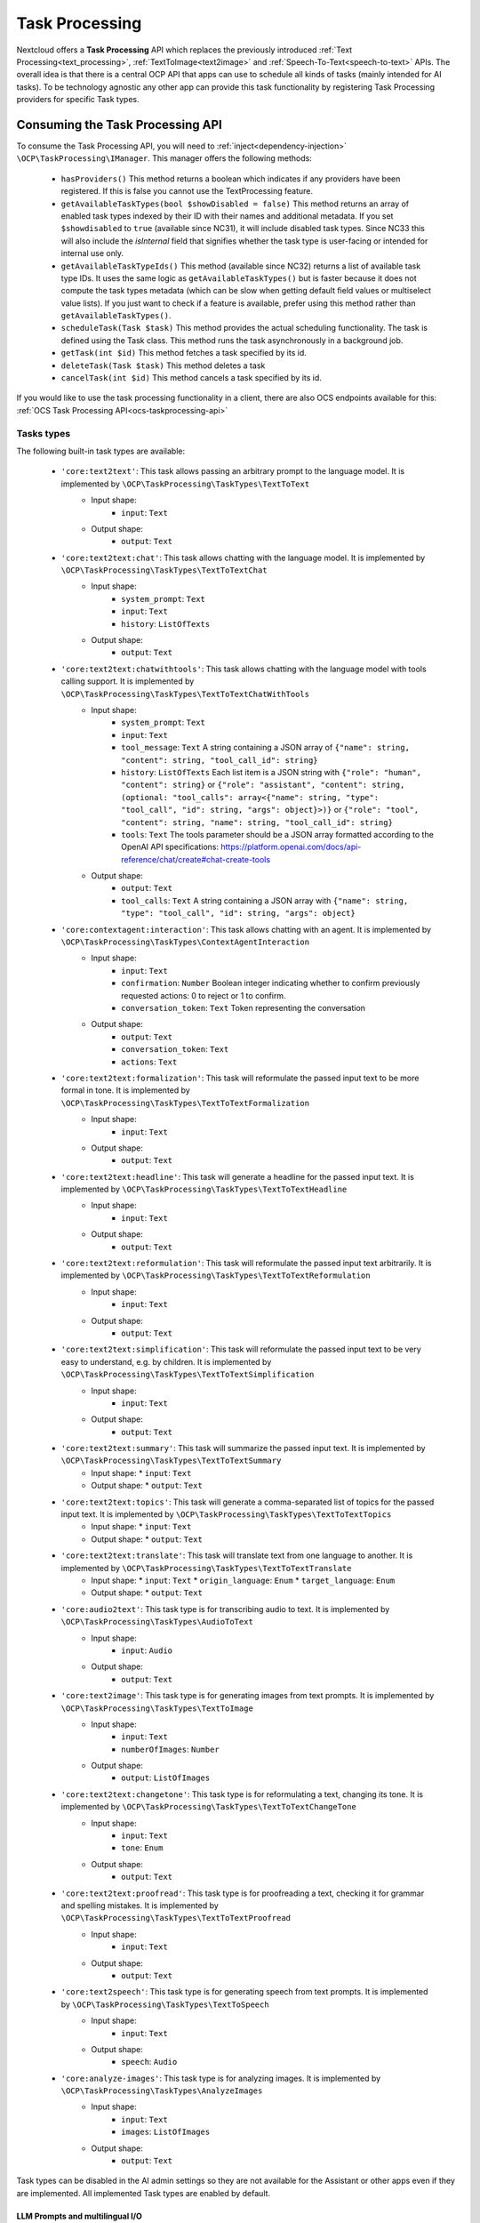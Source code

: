 .. _task_processing:

===============
Task Processing
===============

.. versionadded:: 30.0.0

Nextcloud offers a **Task Processing** API which replaces the previously introduced :ref:`Text Processing<text_processing>`, :ref:`TextToImage<text2image>` and :ref:`Speech-To-Text<speech-to-text>` APIs. The overall idea is that there is a central OCP API that apps can use to schedule all kinds of tasks (mainly intended for AI tasks). To be technology agnostic any other app can provide this task functionality by registering Task Processing providers for specific Task types.

Consuming the Task Processing API
---------------------------------

To consume the  Task Processing API, you will need to :ref:`inject<dependency-injection>` ``\OCP\TaskProcessing\IManager``. This manager offers the following methods:

 * ``hasProviders()`` This method returns a boolean which indicates if any providers have been registered. If this is false you cannot use the TextProcessing feature.
 * ``getAvailableTaskTypes(bool $showDisabled = false)`` This method returns an array of enabled task types indexed by their ID with their names and additional metadata. If you set ``$showdisabled`` to ``true`` (available since NC31), it will include disabled task types. Since NC33 this will also include the `isInternal` field that signifies whether the task type is user-facing or intended for internal use only.
 * ``getAvailableTaskTypeIds()`` This method (available since NC32) returns a list of available task type IDs. It uses the same logic as ``getAvailableTaskTypes()`` but is faster because it does not compute the task types metadata (which can be slow when getting default field values or multiselect value lists). If you just want to check if a feature is available, prefer using this method rather than ``getAvailableTaskTypes()``.
 * ``scheduleTask(Task $task)`` This method provides the actual scheduling functionality. The task is defined using the Task class. This method runs the task asynchronously in a background job.
 * ``getTask(int $id)`` This method fetches a task specified by its id.
 * ``deleteTask(Task $task)`` This method deletes a task
 * ``cancelTask(int $id)`` This method cancels a task specified by its id.

If you would like to use the task processing functionality in a client, there are also OCS endpoints available for this: :ref:`OCS Task Processing API<ocs-taskprocessing-api>`

Tasks types
^^^^^^^^^^^
The following built-in task types are available:

 * ``'core:text2text'``: This task allows passing an arbitrary prompt to the language model. It is implemented by ``\OCP\TaskProcessing\TaskTypes\TextToText``
    * Input shape:
       * ``input``: ``Text``
    * Output shape:
       * ``output``: ``Text``
 * ``'core:text2text:chat'``: This task allows chatting with the language model. It is implemented by ``\OCP\TaskProcessing\TaskTypes\TextToTextChat``
    * Input shape:
       * ``system_prompt``: ``Text``
       * ``input``: ``Text``
       * ``history``: ``ListOfTexts``
    * Output shape:
       * ``output``: ``Text``
 * ``'core:text2text:chatwithtools'``: This task allows chatting with the language model with tools calling support. It is implemented by ``\OCP\TaskProcessing\TaskTypes\TextToTextChatWithTools``
    * Input shape:
       * ``system_prompt``: ``Text``
       * ``input``: ``Text``
       * ``tool_message``: ``Text`` A string containing a JSON array of ``{"name": string, "content": string, "tool_call_id": string}``
       * ``history``: ``ListOfTexts`` Each list item is a JSON string with ``{"role": "human", "content": string}`` or ``{"role": "assistant", "content": string, (optional: "tool_calls": array<{"name": string, "type": "tool_call", "id": string, "args": object}>)}`` or ``{"role": "tool", "content": string, "name": string, "tool_call_id": string}``
       * ``tools``: ``Text`` The tools parameter should be a JSON array formatted according to the OpenAI API specifications: https://platform.openai.com/docs/api-reference/chat/create#chat-create-tools
    * Output shape:
       * ``output``: ``Text``
       * ``tool_calls``: ``Text`` A string containing a JSON array with ``{"name": string, "type": "tool_call", "id": string, "args": object}``
 * ``'core:contextagent:interaction'``: This task allows chatting with an agent. It is implemented by ``\OCP\TaskProcessing\TaskTypes\ContextAgentInteraction``
    * Input shape:
       * ``input``: ``Text``
       * ``confirmation``: ``Number`` Boolean integer indicating whether to confirm previously requested actions: 0 to reject or 1 to confirm.
       * ``conversation_token``: ``Text`` Token representing the conversation
    * Output shape:
       * ``output``: ``Text``
       * ``conversation_token``: ``Text``
       * ``actions``: ``Text``
 * ``'core:text2text:formalization'``: This task will reformulate the passed input text to be more formal in tone. It is implemented by ``\OCP\TaskProcessing\TaskTypes\TextToTextFormalization``
     * Input shape:
        * ``input``: ``Text``
     * Output shape:
        * ``output``: ``Text``
 * ``'core:text2text:headline'``: This task will generate a headline for the passed input text. It is implemented by ``\OCP\TaskProcessing\TaskTypes\TextToTextHeadline``
     * Input shape:
        * ``input``: ``Text``
     * Output shape:
        * ``output``: ``Text``
 * ``'core:text2text:reformulation'``: This task will reformulate the passed input text arbitrarily. It is implemented by ``\OCP\TaskProcessing\TaskTypes\TextToTextReformulation``
     * Input shape:
        * ``input``: ``Text``
     * Output shape:
        * ``output``: ``Text``
 * ``'core:text2text:simplification'``: This task will reformulate the passed input text to be very easy to understand, e.g. by children. It is implemented by ``\OCP\TaskProcessing\TaskTypes\TextToTextSimplification``
     * Input shape:
        * ``input``: ``Text``
     * Output shape:
        * ``output``: ``Text``
 * ``'core:text2text:summary'``: This task will summarize the passed input text. It is implemented by ``\OCP\TaskProcessing\TaskTypes\TextToTextSummary``
      * Input shape:
        * ``input``: ``Text``
      * Output shape:
        * ``output``: ``Text``
 * ``'core:text2text:topics'``: This task will generate a comma-separated list of topics for the passed input text. It is implemented by ``\OCP\TaskProcessing\TaskTypes\TextToTextTopics``
      * Input shape:
        * ``input``: ``Text``
      * Output shape:
        * ``output``: ``Text``
 * ``'core:text2text:translate'``: This task will translate text from one language to another. It is implemented by ``\OCP\TaskProcessing\TaskTypes\TextToTextTranslate``
      * Input shape:
        * ``input``: ``Text``
        * ``origin_language``: ``Enum``
        * ``target_language``: ``Enum``
      * Output shape:
        * ``output``: ``Text``
 * ``'core:audio2text'``: This task type is for transcribing audio to text. It is implemented by ``\OCP\TaskProcessing\TaskTypes\AudioToText``
     * Input shape:
        * ``input``: ``Audio``
     * Output shape:
        * ``output``: ``Text``
 * ``'core:text2image'``: This task type is for generating images from text prompts. It is implemented by ``\OCP\TaskProcessing\TaskTypes\TextToImage``
      * Input shape:
         * ``input``: ``Text``
         * ``numberOfImages``: ``Number``
      * Output shape:
         * ``output``: ``ListOfImages``
 * ``'core:text2text:changetone'``: This task type is for reformulating a text, changing its tone. It is implemented by ``\OCP\TaskProcessing\TaskTypes\TextToTextChangeTone``
      * Input shape:
         * ``input``: ``Text``
         * ``tone``: ``Enum``
      * Output shape:
         * ``output``: ``Text``
 * ``'core:text2text:proofread'``: This task type is for proofreading a text, checking it for grammar and spelling mistakes. It is implemented by ``\OCP\TaskProcessing\TaskTypes\TextToTextProofread``
      * Input shape:
         * ``input``: ``Text``
      * Output shape:
         * ``output``: ``Text``
 * ``'core:text2speech'``: This task type is for generating speech from text prompts. It is implemented by ``\OCP\TaskProcessing\TaskTypes\TextToSpeech``
      * Input shape:
         * ``input``: ``Text``
      * Output shape:
         * ``speech``: ``Audio``
 * ``'core:analyze-images'``: This task type is for analyzing images. It is implemented by ``\OCP\TaskProcessing\TaskTypes\AnalyzeImages``
      * Input shape:
         * ``input``: ``Text``
         * ``images``: ``ListOfImages``
      * Output shape:
         * ``output``: ``Text``



Task types can be disabled in the AI admin settings so they are not available for the Assistant or other apps even if they are implemented. All implemented Task types are enabled by default.

LLM Prompts and multilingual I/O
################################

When writing prompts for the TextToText task type in your apps, we recommend testing it with at least

* OpenAI GPT-3.5
* Llama 3.1

Also, make sure that you instruct the model to use the correct language in its output. By default most models will answer in English if the main prompt is in English, even though the source data is in another language.
A tweak to make sure of this is to instruct the model as follows:

.. code-block:: php

   "Detect the language used in the text and make sure to answer in the same language without mentioning the language explicitly."

Input and output shapes
~~~~~~~~~~~~~~~~~~~~~~~

Each task type defines how its input and output should look. This is called the input and output shape.

For example the TextToImage type defines its input shape as follows:

.. code-block:: php

    /**
     * @return ShapeDescriptor[]
     * @since 30.0.0
     */
    public function getInputShape(): array {
        return [
            'input' => new ShapeDescriptor(
                $this->l->t('Prompt'),
                $this->l->t('Describe the image you want to generate'),
                EShapeType::Text
            ),
            'numberOfImages' => new ShapeDescriptor(
                $this->l->t('Number of images'),
                $this->l->t('How many images to generate'),
                EShapeType::Number
            ),
        ];
    }

The task input and output are always represented by an associative array. In this case, the task input for TextToImage must have an array key named ``'input'`` which must contain a text and an array key named ``'numberOfImages'`` which must contain a number.

If you want to simply use a task type, you can look up it's input and output shapes above or, if it is not built-in, in the documentation or implementation of the app introducing the task type. If you would like to use task types dynamically without knowing their shapes in advance, you can get their shape information from the ``IManager#getAvailableTaskTypes()`` method. The ShapeDescriptor class allows accessing the type data as well as human readable name and description using the ``getName()``, ``getDescription()`` and ``getShapeType()`` methods.

Shape types
~~~~~~~~~~~

Input and output shape keys can have one of a pre-defined set of types, which are enumerated in the ``\OCP\TaskProcessing\EShapeType`` Enum:

.. code-block:: php

    enum EShapeType: int {
    	case Number = 0;
    	case Text = 1;
    	case Image = 2;
    	case Audio = 3;
    	case Video = 4;
    	case File = 5;
    	case Enum = 6;
    	case ListOfNumbers = 10;
    	case ListOfTexts = 11;
    	case ListOfImages = 12;
    	case ListOfAudio = 13;
    	case ListOfVideo = 14;
    	case ListOfFiles = 15;
    }

When consuming the task processing API, ``Image``, ``Audio``, ``Video`` and ``File`` slots are filled with Nextcloud file IDs, so instead of supplying the image data directly as a string to the task you create a file for it and pass the id. Similarly, if the task outputs an image, you will receive a file ID in that slot.

Tasks
^^^^^
To create a task we use the ``\OCP\TaskProcessing\Task`` class. Its constructor takes the following arguments: ``new \OCP\TaskProcessing\Task(string $taskTypeId, array $input, string $appId, ?string $userId, string $customId = '')``. For example:

.. code-block:: php

    // getAvailableTaskTypeIds is faster than getAvailableTaskTypes
    // if (isset($textprocessingManager->getAvailableTaskTypes()[TextToTextSummary::ID]) {
    // if you don't need the task type metadata, prefer this:
    if (in_array(TextToTextSummary::ID, $textprocessingManager->getAvailableTaskTypeIds(), true) {
        $summaryTask = new Task(TextToTextSummary::ID, $emailText, "my_app", $userId, (string) $emailId);
    } else {
        // cannot use summarization
    }

The task class objects have the following methods available:

 * ``getTaskTypeId()`` This returns the task type.
 * ``getStatus()`` This method returns one of the below statuses.
 * ``getId()`` This method will return ``null`` before the task has been passed to ``scheduleTask`` otherwise it will return the unique ID of the task.
 * ``getInput()`` This returns the input array.
 * ``getOutput()`` This method will return ``null`` unless the task was successfully run, in that case it will return the output array
 * ``getAppId()`` This returns the originating application ID of the task.
 * ``getCustomId()`` This returns the original scheduler-defined identifier for the task
 * ``getUserId()`` This returns the originating user ID of the task.
 * ``getCompletionExpectedAt()`` This is available after scheduling the task and returns the DateTime when the task is expected to be completed
 * ``getLastUpdated()`` This returns the time the task was last updated as a unix timestamp
 * ``getScheduledAt()`` This returns the time the task was scheduled as a unix timestamp
 * ``getStartedAt()`` This returns the time the task execution started as a unix timestamp
 * ``getEndedAt()`` This returns the time the task execution ended as a unix timestamp
 * ``getErrorMessage()`` This returns the error message if the task execution failed
 * ``getProgress()`` This returns the current task progress, between 0 and 1 while the task is running. Will be 1 when the task is completed
 * ``setWebhookUri()`` This sets the URI of a webhook that will be notified when the task execution has ended
 * ``setWebhookMethod()`` This sets the HTTP method that will be used for the webhook when the task execution has ended
 * ``getWebhookUri()`` This returns the webhook URI that will be notified when the task execution has ended
 * ``getWebhookMethod()`` This returns the HTTP method that will be used for the webhook when the task execution has ended

You could now schedule the task as follows:

.. code-block:: php

    try {
        $taskprocessingManager->scheduleTask($summaryTask);
    } catch (OCP\TaskProcessing\Exception\Exception|OCP\TaskProcessing\Exception\PreConditionNotMetException|OCP\TaskProcessing\Exception\UnauthorizedException|OCP\TaskProcessing\Exception\ValidationException $e) {
        // scheduling task failed
    }

Task statuses
^^^^^^^^^^^^^

All tasks always have one of the below statuses:

.. code-block:: php

    Task::STATUS_CANCELLED = 5;
    Task::STATUS_FAILED = 4;
    Task::STATUS_SUCCESSFUL = 3;
    Task::STATUS_RUNNING = 2;
    Task::STATUS_SCHEDULED = 1;
    Task::STATUS_UNKNOWN = 0;


Listening to the task processing events
^^^^^^^^^^^^^^^^^^^^^^^^^^^^^^^^^^^^^^^

Since ``scheduleTask`` does not block, you will need to listen to the following events in your app to obtain the output or be notified of any failure.

 * ``OCP\TaskProcessing\Events\TaskSuccessfulEvent`` This event class offers the ``getTask()`` method which returns the up-to-date task object, with the task output.
 * ``OCP\TaskProcessing\Events\TaskFailedEvent`` In addition to the ``getTask()`` method, this event class provides the ``getErrorMessage()`` method which returns the error message as a string (only in English and for debugging purposes, so don't show this to the user)


For example, in your ``lib/AppInfo/Application.php`` file:

.. code-block:: php

    $context->registerEventListener(OCP\TaskProcessing\Events\TaskSuccessfulEvent::class, MyPromptResultListener::class);
    $context->registerEventListener(OCP\TaskProcessing\Events\TaskFailedEvent::class, MyPromptResultListener::class);

The corresponding ``MyPromptResultListener`` class can look like:

.. code-block:: php

    <?php
    namespace OCA\MyApp\Listener;

    use OCA\MyApp\AppInfo\Application;
    use OCP\TaskProcessing\Events\AbstractTaskProcessingEvent;
    use OCP\TaskProcessing\Events\TaskSuccessfulEvent;
    use OCP\TaskProcessing\Events\TaskFailedEvent;
    use OCP\EventDispatcher\Event;
    use OCP\EventDispatcher\IEventListener;

    class MyPromptResultListener implements IEventListener {
        public function handle(Event $event): void {
            if (!$event instanceof AbstractTaskProcessingEvent || $event->getTask()->getAppId() !== Application::APP_ID) {
                return;
            }

            if ($event instanceof TaskSuccessfulEvent) {
                $output = $event->getTask()->getOutput()
                // store $output somewhere
            }

            if ($event instanceof TaskFailedEvent) {
                $error = $event->getErrorMessage()
                $userId = $event->getTask()->getUserId()
                // Notify relevant user about failure
            }
        }
    }


Implementing a TaskProcessing provider
--------------------------------------

A **Task processing provider** will usually be a class that implements the interface ``OCP\TaskProcessing\ISynchrounousProvider``.

.. code-block:: php

    <?php

    declare(strict_types=1);

    namespace OCA\MyApp\TaskProcessing;

    use OCA\MyApp\AppInfo\Application;
    use OCP\Files\File;
    use OCP\TaskProcessing\IProvider;
    use OCP\TaskProcessing\TaskTypes\TextToTextSummary;
    use OCP\TaskProcessing\SummaryTaskType;
    use OCP\IL10N;

    class Provider implements ISynchrounousProvider {

        public function __construct(
            private IL10N $l,
        ) {
        }

        public function getId(): string {
          return 'myapp:summary';
        }

        public function getName(): string {
            return $this->l->t('My awesome summary provider');
        }

        public function getTaskTypeId(): string {
            return TextToTextSummary::ID;
        }

        public function process(?string $userId, array $input, callable $reportProgress): array {
            // Return the output here
        }

        public function getExpectedRuntime(): int {
            // usually takes 1min on average
            return 60;
        }

        public function getInputShapeDefaults(): array {
            return [];
        }

        public function getOptionalInputShape(): array {
            return [];
        }

        public function getOptionalInputShapeDefaults(): array {
            return [];
        }

        public function getOptionalOutputShape(): array {
            return [];
        }

        public function getInputShapeEnumValues(): array {
            return [];
        }

        public function getOptionalInputShapeEnumValues(): array {
            return [];
        }

        public function getOutputShapeEnumValues(): array {
            return [];
        }

        public function getOptionalOutputShapeEnumValues(): array {
            return [];
        }
    }

The method ``getName`` returns a string to identify the registered provider in the user interface.

The method ``process`` implements the task processing step. In case execution fails for some reason, you should throw a ``\OCP\TaskProcessing\Exception\ProcessingException`` with an explanatory error message. Important to note here is that ``Image``, ``Audio``, ``Video`` and ``File`` slots in the input array will be filled with ``\OCP\Files\File`` objects for your convenience. When outputting one of these you should simply return a string, the API will turn the data into a proper file for convenience. The ``$reportProgress`` parameter is a callback that you may use at will to report the task progress as a single float value between 0 and 1. Its return value will indicate if the task is still running (``true``) or if it was cancelled (``false``) and processing should be terminated.

This class would typically be saved into a file in ``lib/TaskProcessing`` of your app but you are free to put it elsewhere as long as it's loadable by Nextcloud's :ref:`dependency injection container<dependency-injection>`.

Providing additional inputs and outputs
^^^^^^^^^^^^^^^^^^^^^^^^^^^^^^^^^^^^^^^

Built-in task types often only specify the most basic input and output slots. If you would like to offer more input options
with your provider you can specify optional inputs and outputs using the ``getOptionalInputShape`` and ``getOptionalOutputShape`` methods.
You will need to return an associative array of ``\OCP\TaskProcessing\ShapeDescriptor`` objects.

.. code-block:: php

    public function getOptionalInputShape(): array {
        return [
            'tone' => new ShapeDescriptor($this->l->t('Tone of voice'), $this->l->t('Set the tone of voice to be used for the output'), EShapeType::Text)
        ];
    }

In the same vein you can also provide optional output shape slots in addition to the pre-defined output slots.

.. code-block:: php

    public function getOptionalOutputShape(): array {
        return [
            'co2_emissions' => new ShapeDescriptor($this->l->t('CO2 Emissions'), $this->l->t('The CO2 emissions produced by running this task in metric tons'), EShapeType::Number)
        ];
    }

Providing input defaults
^^^^^^^^^^^^^^^^^^^^^^^^

With the method ``getInputShapeDefaults`` you can specify default values for input slots (which are defined by the task type). For example:

.. code-block:: php

    public function getInputShapeDefaults(): array {
        return [
            'input' => 'There was once a man with many cows who wanted to have even more cows.'
        ];
    }

Note that you can only specify default values for 'Text' and 'Number' slots.

The same works for your optional input shapes that you defined in ``getOptionalInputShape``:

.. code-block:: php

    public function getOptionalInputShapeDefaults(): array {
        return [
            'tone' => 'Formal'
        ];
    }

Working with Enum shape types
^^^^^^^^^^^^^^^^^^^^^^^^^^^^^

Both input and output shapes as well as the optional input and output shapes allow declaring slots of type ``'Enum'``. An Enum
is a type that only allows values from a pre-defined set. In the case of the TaskProcessing API this set is not defined by the task type, but
by the provider implementing the task type using ``getInputShapeEnumValues``, ``getOutputShapeEnumValues``, ``getOptionalInputShapeEnumValues`` and ``getOptionalOutputShapeEnumValues``.

You could, for example, implement the above tone of voice slot using an Enum:

.. code-block:: php

    public function getOptionalInputShape(): array {
        return [
            'tone' => new ShapeDescriptor($this->l->t('Tone of voice'), $this->l->t('Set the tone of voice to be used for the output'), EShapeType::Enum)
        ];
    }

.. code-block:: php

    public function getOptionalInputShapeEnumValues(): array {
        return [
            'tone' => [
                new ShapeEnumValue($this->l->t('Simple'), 'So that a kid could understand'),
                new ShapeEnumValue($this->l->t('Funny'), 'Funny'),
                new ShapeEnumValue($this->l->t('Formal'), 'Formal'),
            ]
        ];
    }


Providing more task types
^^^^^^^^^^^^^^^^^^^^^^^^^

If you would like to implement providers that handle additional task types, you can create your own Task type classes implementing the ``OCP\TaskProcessing\ITaskType`` interface:

.. code-block:: php

    <?php

    declare(strict_types=1);

    namespace OCA\MyApp\TaskProcessing;

    use OCA\MyApp\AppInfo\Application;
    use OCP\Files\File;
    use OCP\TaskProcessing\ITaskType;
    use OCP\IL10N;

    class AudioToImage implements ITaskType {
    	public const ID = 'myapp:audiotoimage';

    	public function getId(): string {
    		return self::ID;
    	}

    	public function getName(): string {
    		return 'Get Spectrogram';
    	}

    	public function getDescription(): string {
    		return 'Turns audio into an image';
    	}

    	public function getInputShape(): array {
    		return [
    			'audio' => new ShapeDescriptor('Audio', 'The audio', EShapeType::Audio),
    		];
    	}

    	public function getOutputShape(): array {
    		return [
    			'spectrogram' => new ShapeDescriptor('Spectrogram', 'The audio spectrogram', EShapeType::Image),
    		];
    	}
    }

Internal task types
###################

.. versionadded:: 33.0.0

Other apps and clients will assume that task types are user-facing and will display them on the frontend. If your custom
task types are not intended to be shown to users, you should implement the ``IInternalTaskType`` interface instead. This will
make sure that other apps and clients know not to show your custom task type to end users.


Triggerable providers
^^^^^^^^^^^^^^^^^^^^^

.. versionadded:: 33.0.0

Synchronous providers are executed automatically by a background job that will usually be targeted by a worker to make sure
that it runs almost instantly. ExApps on the other hand used to have to poll the server for new tasks. Since the introduction of triggerable
providers ExApps are now notified immediately of new tasks when they are scheduled. This is implemented via the ``ITriggerableProvider`` interface,
which adds an additional ``trigger(): void`` method to the provider interface which is called when a new task is scheduled for this provider and
there are no running tasks for it at the moment. Usually if you implement a provider in PHP you will not have to deal with this interface but it is documented
here for completeness.

Provider and task type registration
-----------------------------------

Providers and task types are registered via the :ref:`bootstrap mechanism<Bootstrapping>` of the ``Application`` class.

.. code-block:: php
    :emphasize-lines: 17,18

    <?php

    declare(strict_types=1);

    namespace OCA\MyApp\AppInfo;

    use OCA\MyApp\TaskProcessing\Provider;
    use OCA\MyApp\TaskProcessing\AudioToImage;
    use OCP\AppFramework\App;
    use OCP\AppFramework\Bootstrap\IBootContext;
    use OCP\AppFramework\Bootstrap\IBootstrap;
    use OCP\AppFramework\Bootstrap\IRegistrationContext;

    class Application extends App implements IBootstrap {

        public function register(IRegistrationContext $context): void {
            $context->registerTaskProcessingProvider(Provider::class);
            $context->registerTaskProcessingTaskType(AudioToImage::class);
        }

        public function boot(IBootContext $context): void {}

    }
